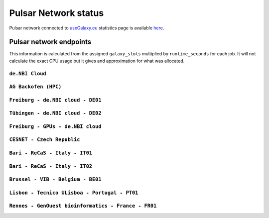 Pulsar Network status
=====================

Pulsar network connected to `useGalaxy.eu <https://usegalaxy.eu>`_ statistics page is available `here <https://stats.galaxyproject.eu/d/000000012/galaxy-user-statistics?orgId=1&refresh=15m>`_.

.. raw:: html

   <iframe src="https://stats.galaxyproject.eu/d-solo/000000012/galaxy-user-statistics?orgId=1&refresh=15m&var-time_interval=365d&panelId=69" width="700" height="320" frameborder="0"></iframe>

Pulsar network endpoints
------------------------

This information is calculated from the assigned ``galaxy_slots`` multiplied by ``runtime_seconds`` for each job. It will not calculate the exact CPU usage but it gives and approximation for what was allocated.


----------------
``de.NBI Cloud``
----------------

.. raw:: html

   <iframe src="https://stats.galaxyproject.eu/d-solo/000000012/galaxy-user-statistics?orgId=1&refresh=15m&panelId=54" width="450" height="200" frameborder="0"></iframe>i

---------------------
``AG Backofen (HPC)``
---------------------

.. raw:: html

   <iframe src="https://stats.galaxyproject.eu/d-solo/000000012/galaxy-user-statistics?orgId=1&refresh=15m&panelId=55" width="450" height="200" frameborder="0"></iframe>

----------------------------------
``Freiburg - de.NBI cloud - DE01``
----------------------------------

.. raw:: html

   <iframe src="https://stats.galaxyproject.eu/d-solo/000000012/galaxy-user-statistics?orgId=1&refresh=15m&panelId=65" width="450" height="200" frameborder="0"></iframe>

----------------------------------
``Tübingen - de.NBI cloud - DE02``
----------------------------------

.. raw:: html

   <iframe src="https://stats.galaxyproject.eu/d-solo/000000012/galaxy-user-statistics?orgId=1&refresh=15m&panelId=68" width="450" height="200" frameborder="0"></iframe>

----------------------------------
``Freiburg - GPUs - de.NBI cloud``
----------------------------------

.. raw:: html

   <iframe src="https://stats.galaxyproject.eu/d-solo/000000012/galaxy-user-statistics?orgId=1&refresh=15m&panelId=71" width="450" height="200" frameborder="0"></iframe>

---------------------------
``CESNET - Czech Republic``
---------------------------

.. raw:: html

   <iframe src="https://stats.galaxyproject.eu/d-solo/000000012/galaxy-user-statistics?orgId=1&refresh=15m&panelId=56" width="450" height="200" frameborder="0"></iframe>

-------------------------------
``Bari - ReCaS - Italy - IT01``
-------------------------------

.. raw:: html

   <iframe src="https://stats.galaxyproject.eu/d-solo/000000012/galaxy-user-statistics?orgId=1&refresh=15m&panelId=66" width="450" height="200" frameborder="0"></iframe>

-------------------------------
``Bari - ReCaS - Italy - IT02``
-------------------------------

.. raw:: html

   <iframe src="https://stats.galaxyproject.eu/d-solo/000000012/galaxy-user-statistics?orgId=1&refresh=15m&panelId=72" width="450" height="200" frameborder="0"></iframe>

----------------------------------
``Brussel - VIB - Belgium - BE01``
----------------------------------

.. raw:: html

   <iframe src="https://stats.galaxyproject.eu/d-solo/000000012/galaxy-user-statistics?orgId=1&refresh=15m&panelId=67" width="450" height="200" frameborder="0"></iframe>

----------------------------------------------
``Lisbon - Tecnico ULisboa - Portugal - PT01``
----------------------------------------------

.. raw:: html

   <iframe src="https://stats.galaxyproject.eu/d-solo/000000012/galaxy-user-statistics?orgId=1&refresh=15m&panelId=70" width="450" height="200" frameborder="0"></iframe>

----------------------------------------------------
``Rennes - GenOuest bioinformatics - France - FR01``
----------------------------------------------------

.. raw:: html

   <iframe src="https://stats.galaxyproject.eu/d-solo/000000012/galaxy-user-statistics?orgId=1&refresh=15m&panelId=73" width="450" height="200" frameborder="0"></iframe>
